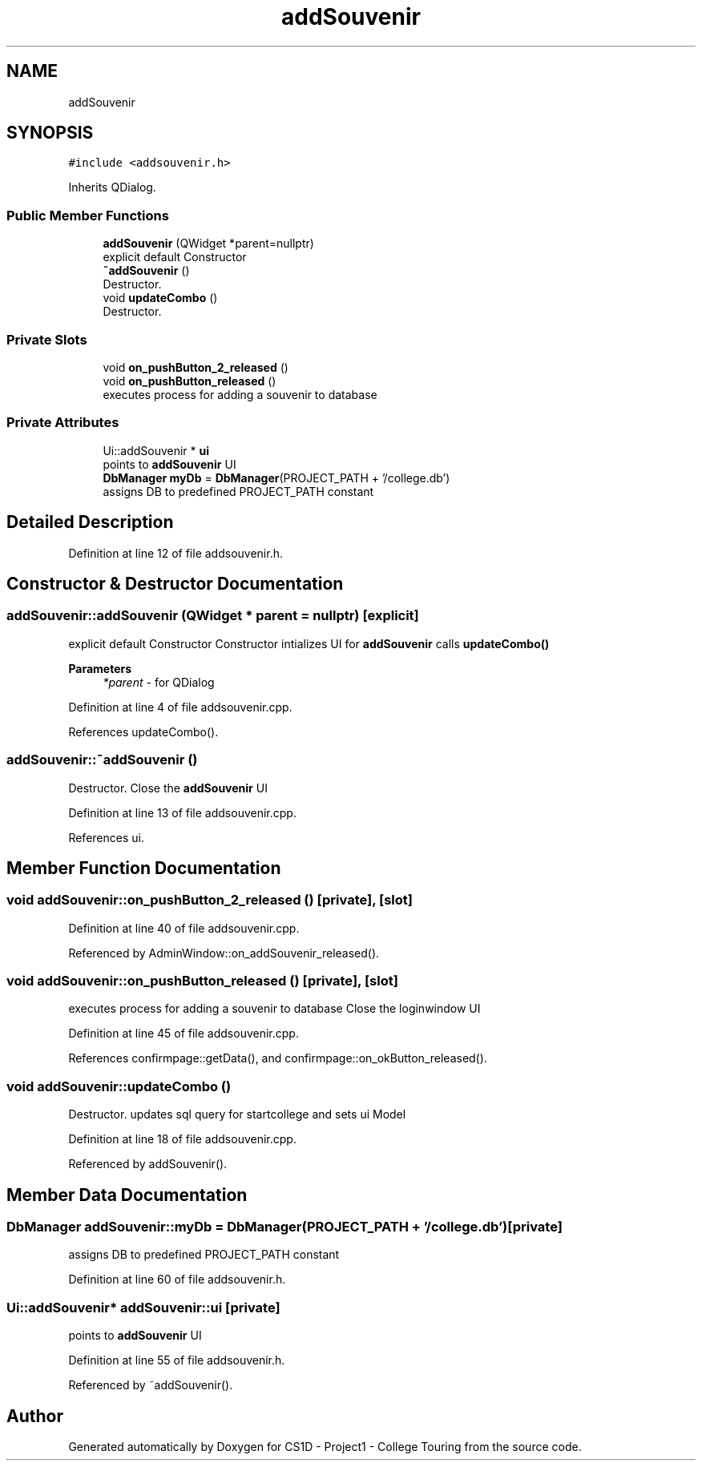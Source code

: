 .TH "addSouvenir" 3 "Mon Mar 23 2020" "Version 1" "CS1D - Project1 - College Touring" \" -*- nroff -*-
.ad l
.nh
.SH NAME
addSouvenir
.SH SYNOPSIS
.br
.PP
.PP
\fC#include <addsouvenir\&.h>\fP
.PP
Inherits QDialog\&.
.SS "Public Member Functions"

.in +1c
.ti -1c
.RI "\fBaddSouvenir\fP (QWidget *parent=nullptr)"
.br
.RI "explicit default Constructor "
.ti -1c
.RI "\fB~addSouvenir\fP ()"
.br
.RI "Destructor\&. "
.ti -1c
.RI "void \fBupdateCombo\fP ()"
.br
.RI "Destructor\&. "
.in -1c
.SS "Private Slots"

.in +1c
.ti -1c
.RI "void \fBon_pushButton_2_released\fP ()"
.br
.ti -1c
.RI "void \fBon_pushButton_released\fP ()"
.br
.RI "executes process for adding a souvenir to database "
.in -1c
.SS "Private Attributes"

.in +1c
.ti -1c
.RI "Ui::addSouvenir * \fBui\fP"
.br
.RI "points to \fBaddSouvenir\fP UI "
.ti -1c
.RI "\fBDbManager\fP \fBmyDb\fP = \fBDbManager\fP(PROJECT_PATH + '/college\&.db')"
.br
.RI "assigns DB to predefined PROJECT_PATH constant "
.in -1c
.SH "Detailed Description"
.PP 
Definition at line 12 of file addsouvenir\&.h\&.
.SH "Constructor & Destructor Documentation"
.PP 
.SS "addSouvenir::addSouvenir (QWidget * parent = \fCnullptr\fP)\fC [explicit]\fP"

.PP
explicit default Constructor Constructor intializes UI for \fBaddSouvenir\fP calls \fBupdateCombo()\fP 
.PP
\fBParameters\fP
.RS 4
\fI*parent\fP - for QDialog 
.RE
.PP

.PP
Definition at line 4 of file addsouvenir\&.cpp\&.
.PP
References updateCombo()\&.
.SS "addSouvenir::~addSouvenir ()"

.PP
Destructor\&. Close the \fBaddSouvenir\fP UI 
.PP
Definition at line 13 of file addsouvenir\&.cpp\&.
.PP
References ui\&.
.SH "Member Function Documentation"
.PP 
.SS "void addSouvenir::on_pushButton_2_released ()\fC [private]\fP, \fC [slot]\fP"

.PP
Definition at line 40 of file addsouvenir\&.cpp\&.
.PP
Referenced by AdminWindow::on_addSouvenir_released()\&.
.SS "void addSouvenir::on_pushButton_released ()\fC [private]\fP, \fC [slot]\fP"

.PP
executes process for adding a souvenir to database Close the loginwindow UI 
.PP
Definition at line 45 of file addsouvenir\&.cpp\&.
.PP
References confirmpage::getData(), and confirmpage::on_okButton_released()\&.
.SS "void addSouvenir::updateCombo ()"

.PP
Destructor\&. updates sql query for startcollege and sets ui Model 
.PP
Definition at line 18 of file addsouvenir\&.cpp\&.
.PP
Referenced by addSouvenir()\&.
.SH "Member Data Documentation"
.PP 
.SS "\fBDbManager\fP addSouvenir::myDb = \fBDbManager\fP(PROJECT_PATH + '/college\&.db')\fC [private]\fP"

.PP
assigns DB to predefined PROJECT_PATH constant 
.PP
Definition at line 60 of file addsouvenir\&.h\&.
.SS "Ui::addSouvenir* addSouvenir::ui\fC [private]\fP"

.PP
points to \fBaddSouvenir\fP UI 
.PP
Definition at line 55 of file addsouvenir\&.h\&.
.PP
Referenced by ~addSouvenir()\&.

.SH "Author"
.PP 
Generated automatically by Doxygen for CS1D - Project1 - College Touring from the source code\&.

